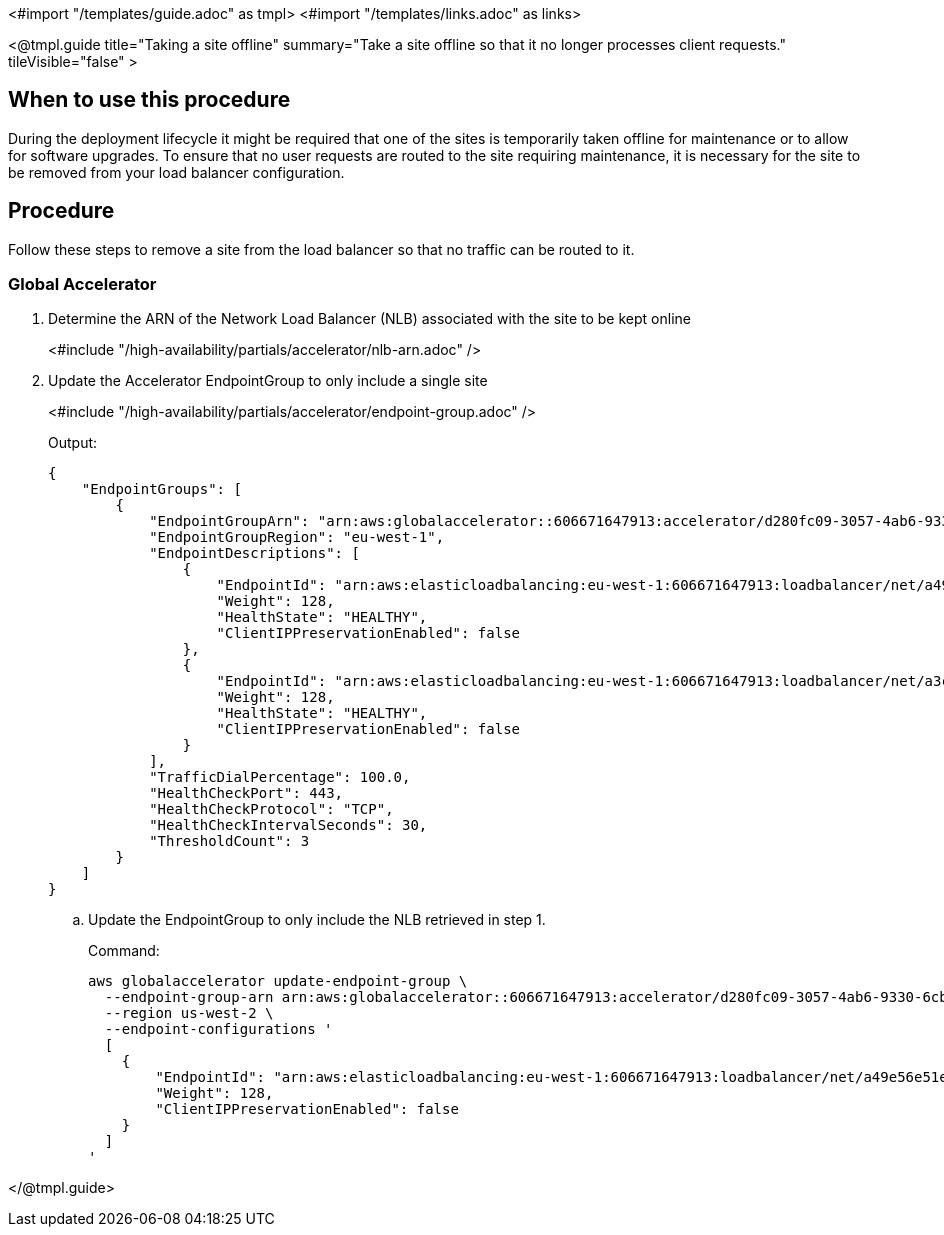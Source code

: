 <#import "/templates/guide.adoc" as tmpl>
<#import "/templates/links.adoc" as links>

<@tmpl.guide
title="Taking a site offline"
summary="Take a site offline so that it no longer processes client requests."
tileVisible="false" >

== When to use this procedure

During the deployment lifecycle it might be required that one of the sites is temporarily taken offline
for maintenance or to allow for software upgrades. To ensure that no user requests are routed to the site requiring
maintenance, it is necessary for the site to be removed from your load balancer configuration.

== Procedure

Follow these steps to remove a site from the load balancer so that no traffic can be routed to it.

=== Global Accelerator

. Determine the ARN of the Network Load Balancer (NLB) associated with the site to be kept online
+
<#include "/high-availability/partials/accelerator/nlb-arn.adoc" />
+
. Update the Accelerator EndpointGroup to only include a single site
+
<#include "/high-availability/partials/accelerator/endpoint-group.adoc" />
+
.Output:
[source,bash]
----
{
    "EndpointGroups": [
        {
            "EndpointGroupArn": "arn:aws:globalaccelerator::606671647913:accelerator/d280fc09-3057-4ab6-9330-6cbf1f450748/listener/8769072f/endpoint-group/a30b64ec1700",
            "EndpointGroupRegion": "eu-west-1",
            "EndpointDescriptions": [
                {
                    "EndpointId": "arn:aws:elasticloadbalancing:eu-west-1:606671647913:loadbalancer/net/a49e56e51e16843b9a3bc686327c907b/9b786f80ed4eba3d",
                    "Weight": 128,
                    "HealthState": "HEALTHY",
                    "ClientIPPreservationEnabled": false
                },
                {
                    "EndpointId": "arn:aws:elasticloadbalancing:eu-west-1:606671647913:loadbalancer/net/a3c75f239541c4a6e9c48cf8d48d602f/5ba333e87019ccf0",
                    "Weight": 128,
                    "HealthState": "HEALTHY",
                    "ClientIPPreservationEnabled": false
                }
            ],
            "TrafficDialPercentage": 100.0,
            "HealthCheckPort": 443,
            "HealthCheckProtocol": "TCP",
            "HealthCheckIntervalSeconds": 30,
            "ThresholdCount": 3
        }
    ]
}
----
+
.. Update the EndpointGroup to only include the NLB retrieved in step 1.
+
.Command:
[source,bash]
----
aws globalaccelerator update-endpoint-group \
  --endpoint-group-arn arn:aws:globalaccelerator::606671647913:accelerator/d280fc09-3057-4ab6-9330-6cbf1f450748/listener/8769072f/endpoint-group/a30b64ec1700 \
  --region us-west-2 \
  --endpoint-configurations '
  [
    {
        "EndpointId": "arn:aws:elasticloadbalancing:eu-west-1:606671647913:loadbalancer/net/a49e56e51e16843b9a3bc686327c907b/9b786f80ed4eba3d",
        "Weight": 128,
        "ClientIPPreservationEnabled": false
    }
  ]
'
----

</@tmpl.guide>
